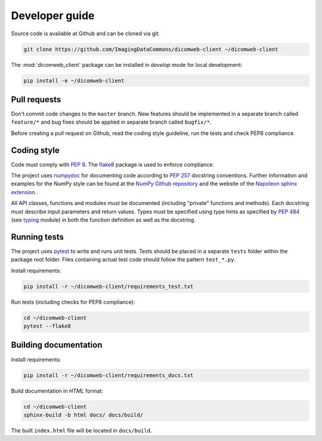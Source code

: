 .. _developer-guide:

Developer guide
===============

Source code is available at Github and can be cloned via git:

.. code-block:: none

    git clone https://github.com/ImagingDataCommons/dicomweb-client ~/dicomweb-client

The :mod:`dicomweb_client` package can be installed in *develop* mode for local development:

.. code-block:: none

    pip install -e ~/dicomweb-client


.. _pull-requests:

Pull requests
-------------

Don't commit code changes to the ``master`` branch. New features should be implemented in a separate branch called ``feature/*`` and bug fixes should be applied in separate branch called ``bugfix/*``.

Before creating a pull request on Github, read the coding style guideline, run the tests and check PEP8 compliance.

.. _coding-style:

Coding style
------------

Code must comply with `PEP 8 <https://www.python.org/dev/peps/pep-0008/>`_.
The `flake8 <http://flake8.pycqa.org/en/latest/>`_ package is used to enforce compliance.

The project uses `numpydoc <https://github.com/numpy/numpydoc/>`_ for documenting code according to `PEP 257 <https://www.python.org/dev/peps/pep-0257/>`_ docstring conventions.
Further information and examples for the NumPy style can be found at the `NumPy Github repository <https://github.com/numpy/numpy/blob/master/doc/HOWTO_DOCUMENT.rst.txt>`_ and the website of the `Napoleon sphinx extension <https://sphinxcontrib-napoleon.readthedocs.io/en/latest/example_numpy.html#example-numpy>`_.

All API classes, functions and modules must be documented (including "private" functions and methods).
Each docstring must describe input parameters and return values.
Types must be specified using type hints as specified by `PEP 484 <https://www.python.org/dev/peps/pep-0484/>`_ (see `typing <https://docs.python.org/3/library/typing.html>`_ module) in both the function definition as well as the docstring.


.. _running-tests:

Running tests
-------------

The project uses `pytest <http://doc.pytest.org/en/latest/>`_ to write and runs unit tests.
Tests should be placed in a separate ``tests`` folder within the package root folder.
Files containing actual test code should follow the pattern ``test_*.py``.

Install requirements:

.. code-block:: none

    pip install -r ~/dicomweb-client/requirements_test.txt

Run tests (including checks for PEP8 compliance):

.. code-block:: none

    cd ~/dicomweb-client
    pytest --flake8

.. _building-documentation:

Building documentation
----------------------

Install requirements:

.. code-block:: none

    pip install -r ~/dicomweb-client/requirements_docs.txt

Build documentation in *HTML* format:

.. code-block:: none

    cd ~/dicomweb-client
    sphinx-build -b html docs/ docs/build/

The built ``index.html`` file will be located in ``docs/build``.
